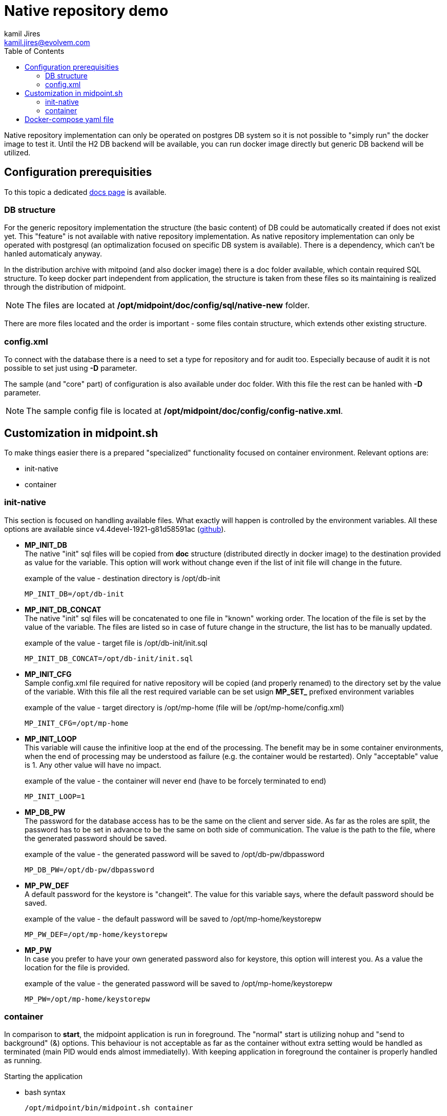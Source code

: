 = Native repository demo
kamil Jires <kamil.jires@evolvem.com>
:toc:

Native repository implementation can only be operated on postgres DB system so it is not possible to "simply run" the docker image to test it. 
Until the H2 DB backend will be available, you can run docker image directly but generic DB backend will be utilized.

== Configuration prerequisities

To this topic a dedicated xref:/midpoint/reference/repository/native-postgresql/usage/[docs page] is available.

=== DB structure

For the generic repository implementation the structure (the basic content) of DB could be automatically created if does not exist yet.
This "feature" is not available with native repository implementation.
As native repository implementation can only be operated with postgresql (an optimalization focused on specific DB system is available). 
There is a dependency, which can't be hanled automaticaly anyway.

In the distribution archive with mitpoind (and also docker image) there is a doc folder available, which contain required SQL structure.
To keep docker part independent from application, the structure is taken from these files so its maintaining is realized through the distribution of midpoint.

NOTE: The files are located at */opt/midpoint/doc/config/sql/native-new* folder.

There are more files located and the order is important - some files contain structure, which extends other existing structure.

=== config.xml

To connect with the database there is a need to set a type for repository and for audit too.
Especially because of audit it is not possible to set just using *-D* parameter.

The sample (and "core" part) of configuration is also available under doc folder.
With this file the rest can be hanled with *-D* parameter.

NOTE: The sample config file is located at */opt/midpoint/doc/config/config-native.xml*.

== Customization in midpoint.sh

To make things easier there is a prepared "specialized" functionality focused on container environment.
Relevant options are:

* init-native
* container

=== init-native

This section is focused on handling available files.
What exactly will happen is controlled by the environment variables.
All these options are available since v4.4devel-1921-g81d58591ac (link:https://github.com/Evolveum/midpoint/blob/81d58591ac597c10c43dbf5b62e43b1f57b191bc/dist/src/main/bin/midpoint.sh#L77-L88[github]).

* *MP_INIT_DB* +
The native "init" sql files will be copied from *doc* structure (distributed directly in docker image) to the destination provided as value for the variable.
This option will work without change even if the list of init file will change in the future.
+
.example of the value - destination directory is /opt/db-init
[source]
MP_INIT_DB=/opt/db-init

* *MP_INIT_DB_CONCAT* +
The native "init" sql files will be concatenated to one file in "known" working order.
The location of the file is set by the value of the variable.
The files are listed so in case of future change in the structure, the list has to be manually updated.
+
.example of the value - target file is /opt/db-init/init.sql
[source]
MP_INIT_DB_CONCAT=/opt/db-init/init.sql

* *MP_INIT_CFG* +
Sample config.xml file required for native repository will be copied (and properly renamed) to the directory set by the value of the variable.
With this file all the rest required variable can be set usign *MP_SET_* prefixed environment variables
+
.example of the value - target directory is /opt/mp-home (file will be /opt/mp-home/config.xml)
[source]
MP_INIT_CFG=/opt/mp-home

* *MP_INIT_LOOP* +
This variable will cause the infinitive loop at the end of the processing.
The benefit may be in some container environments, when the end of processing may be understood as failure (e.g. the container would be restarted).
Only "acceptable" value is 1.
Any other value will have no impact.
+
.example of the value - the container will never end (have to be forcely terminated to end)
[source]
MP_INIT_LOOP=1

* *MP_DB_PW* +
The password for the database access has to be the same on the client and server side. 
As far as the roles are split, the password has to be set in advance to be the same on both side of communication.
The value is the path to the file, where the generated password should be saved.
+
.example of the value - the generated password will be saved to /opt/db-pw/dbpassword
[source]
MP_DB_PW=/opt/db-pw/dbpassword

* *MP_PW_DEF* +
A default password for the keystore is "changeit".
The value for this variable says, where the default password should be saved.
+
.example of the value - the default password will be saved to /opt/mp-home/keystorepw
[source]
MP_PW_DEF=/opt/mp-home/keystorepw

* *MP_PW* +
In case you prefer to have your own generated password also for keystore, this option will interest you. 
As a value the location for the file is provided.
+
.example of the value - the generated password will be saved to /opt/mp-home/keystorepw
[source]
MP_PW=/opt/mp-home/keystorepw

=== container

In comparison to *start*, the midpoint application is run in foreground.
The "normal" start is utilizing nohup and "send to background" (&) options.
This behaviour is not acceptable as far as the container without extra setting would be handled as terminated (main PID would ends almost immediatelly).
With keeping application in foreground the container is properly handled as running.

Starting the application

* bash syntax +
[source,bash]
/opt/midpoint/bin/midpoint.sh container

* docker syntax +
[source,docker]
command: [ "/opt/midpoint/bin/midpoint.sh", "container" ]

== Docker-compose yaml file

The following docker-compose configuration file can be used to run a working environment with postgres DB backend including the native repository implementation.
There is no link:https://docs.evolveum.com/midpoint/reference/deployment/post-initial-import/[post-initial-object].

In case you need post-initial-object with docker image, there is environment variable *MP_ENTRY_POINT* available.
Once it is used, it is pointing to the folder in the container's filesystem, which is handled as read only source for post-initial-objects.
The objects are copied to proper midpoint's structure before starting the midpoint instance.
This way the post-initial-objects can be re-use serveral times with the same behaviour all the time.

[NOTE]
====
In theory you can mount it directly to the midpoint's structure but the resulting behaviour will be, the most probably, a little bit different than expected.
With the first run there can be two possible situations:

* the mount point will be in "writable" mode +
In that case the file will be renamed with adding suffix *._done* and respective next run (with new container) will be ignoring the files.

* the mount point will be read-only mode +
The midpoint start will fail and it will not be possible to rename the file, which is handled as critical error.
====

[TIP]
====
The MP_VER variable is used in the config file.
In case the variable is not set the "latest" is used as default.
For the specifig version you can set this variable before (or during) the docker-compose command start.

.example of run with default (latest) version
[source,bash]
docker-compose up

.example of run with specific version
[source,bash]
MP_VER=4.4 docker-compose up
====

.example of "simple" environment wihout post-initial-objects
[source,docker-compose]
----
version: "3.3"

services:
  data_init:
    image: evolveum/midpoint:${MP_VER:-latest}
    command: [ "/opt/midpoint/bin/midpoint.sh", "init-native" ]
    environment:
     - MP_INIT_DB_CONCAT=/opt/db-init/init.sql
     - MP_INIT_CFG=/opt/mp-home
     - MP_INIT_LOOP=1
     - MP_DB_PW=/opt/db-pw/dbpassword
     - MP_PW_DEF=/opt/mp-home/keystorepw
    volumes:
     - db_init:/opt/db-init
     - db_pw:/opt/db-pw
     - midpoint_home:/opt/mp-home

  midpoint_data:
    image: postgres:13-alpine
    depends_on:
     - data_init
    environment:
     - POSTGRES_PASSWORD_FILE=/opt/db-pw/dbpassword
     - POSTGRES_USER=midpoint
     - POSTGRES_INITDB_ARGS=--lc-collate=en_US.utf8 --lc-ctype=en_US.utf8
    ports:
     - 5432:5432
    networks:
     - net
    volumes:
     - midpoint_data:/var/lib/postgresql/data
     - db_init:/docker-entrypoint-initdb.d/
     - db_pw:/opt/db-pw

  midpoint_server:
    image: evolveum/midpoint:${MP_VER:-latest}
    depends_on:
     - data_init
     - midpoint_data
    command: [ "/opt/midpoint/bin/midpoint.sh", "container" ]
    ports:
      - 8080:8080
    environment:
     - MP_SET_midpoint_repository_jdbcUsername=midpoint
     - MP_SET_midpoint_repository_jdbcPassword_FILE=/opt/db-pw/dbpassword
     - MP_SET_midpoint_repository_jdbcUrl=jdbc:postgresql://midpoint_data:5432/midpoint
     - MP_SET_midpoint_keystore_keyStorePassword_FILE=/opt/midpoint/var/keystorepw
     - MP_UNSET_midpoint_repository_hibernateHbm2ddl=1
     - MP_NO_ENV_COMPAT=1
     - MP_ENTRY_POINT=/opt/midpoint-dirs-docker-entrypoint
    networks:
     - net
    volumes:
     - midpoint_home:/opt/midpoint/var
     - db_pw:/opt/db-pw
     - ./midpoint_server/container_files/mp-home:/opt/midpoint-dirs-docker-entrypoint/:ro

networks:
  net:    
    driver: bridge
    
volumes:
  db_init:
  db_pw:
  midpoint_data:
  midpoint_home:
----
